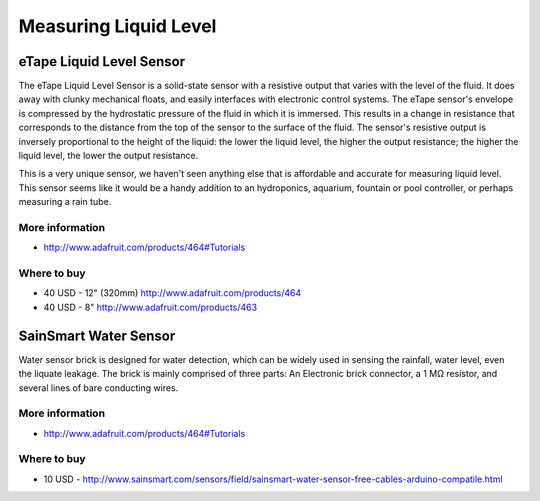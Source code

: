 
======================
Measuring Liquid Level
======================


eTape Liquid Level Sensor
=========================

The eTape Liquid Level Sensor is a solid-state sensor with a resistive output
that varies with the level of the fluid. It does away with clunky mechanical
floats, and easily interfaces with electronic control systems. The eTape
sensor's envelope is compressed by the hydrostatic pressure of the fluid in
which it is immersed. This results in a change in resistance that corresponds
to the distance from the top of the sensor to the surface of the fluid. The
sensor's resistive output is inversely proportional to the height of the
liquid: the lower the liquid level, the higher the output resistance; the
higher the liquid level, the lower the output resistance.

This is a very unique sensor, we haven't seen anything else that is affordable
and accurate for measuring liquid level. This sensor seems like it would be a
handy addition to an hydroponics, aquarium, fountain or pool controller, or
perhaps measuring a rain tube.

.. image :: /_static/img/module/etape_liquid_level.jpg
   :width: 50 %
   :align: center

More information
----------------

* http://www.adafruit.com/products/464#Tutorials

Where to buy
------------

* 40 USD - 12" (320mm) http://www.adafruit.com/products/464
* 40 USD - 8"  http://www.adafruit.com/products/463


SainSmart Water Sensor
======================

Water sensor brick is designed for water detection, which can be widely used
in sensing the rainfall, water level, even the liquate leakage. The brick is
mainly comprised of three parts: An Electronic brick connector, a 1 MΩ
resistor, and several lines of bare conducting wires.

.. image :: /_static/img/module/sainsmart_water.jpg
   :width: 50 %
   :align: center

More information
----------------

* http://www.adafruit.com/products/464#Tutorials

Where to buy
------------

* 10 USD - http://www.sainsmart.com/sensors/field/sainsmart-water-sensor-free-cables-arduino-compatile.html
